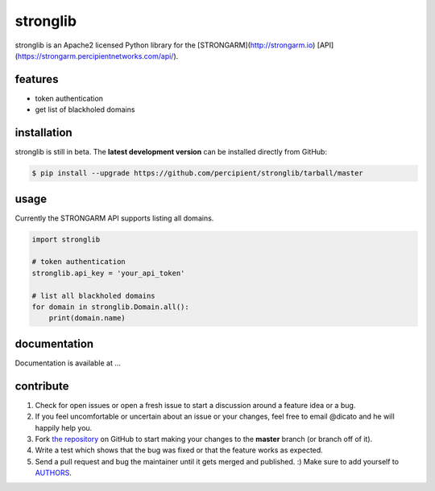 stronglib
============

stronglib is an Apache2 licensed Python library for the
[STRONGARM](http://strongarm.io)
[API](https://strongarm.percipientnetworks.com/api/).

features
--------

- token authentication
- get list of blackholed domains

installation
------------

stronglib is still in beta. The **latest development version** can be
installed directly from GitHub:

.. code-block:: bash

    $ pip install --upgrade https://github.com/percipient/stronglib/tarball/master

usage
-----

Currently the STRONGARM API supports listing all domains.

.. code-block:: python

    import stronglib

    # token authentication
    stronglib.api_key = 'your_api_token'

    # list all blackholed domains
    for domain in stronglib.Domain.all():
        print(domain.name)


documentation
-------------

Documentation is available at ...

contribute
----------

#. Check for open issues or open a fresh issue to start a discussion
   around a feature idea or a bug.
#. If you feel uncomfortable or uncertain about an issue or your changes,
   feel free to email @dicato and he will happily help you.
#. Fork `the repository`_ on GitHub to start making your changes to the
   **master** branch (or branch off of it).
#. Write a test which shows that the bug was fixed or that the feature
   works as expected.
#. Send a pull request and bug the maintainer until it gets merged and
   published. :) Make sure to add yourself to AUTHORS_.

.. _`the repository`: http://github.com/percipient/stronglib
.. _AUTHORS: https://github.com/percipient/strongarm-cli/blob/master/AUTHORS.rst
